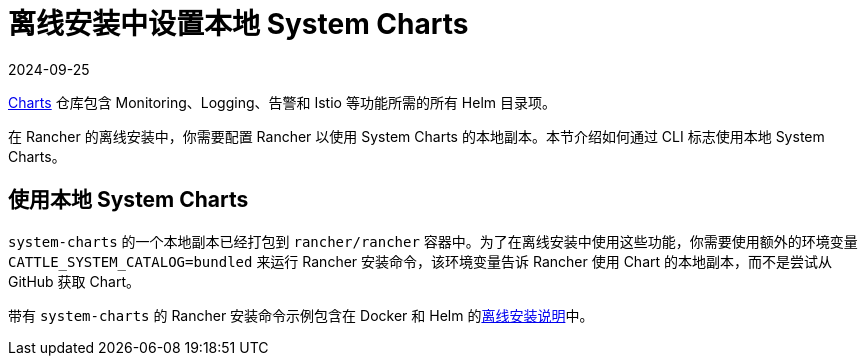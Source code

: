 = 离线安装中设置本地 System Charts
:revdate: 2024-09-25
:page-revdate: {revdate}

https://github.com/rancher/charts[Charts] 仓库包含 Monitoring、Logging、告警和 Istio 等功能所需的所有 Helm 目录项。

在 Rancher 的离线安装中，你需要配置 Rancher 以使用 System Charts 的本地副本。本节介绍如何通过 CLI 标志使用本地 System Charts。

== 使用本地 System Charts

`system-charts` 的一个本地副本已经打包到 `rancher/rancher` 容器中。为了在离线安装中使用这些功能，你需要使用额外的环境变量 `CATTLE_SYSTEM_CATALOG=bundled` 来运行 Rancher 安装命令，该环境变量告诉 Rancher 使用 Chart 的本地副本，而不是尝试从 GitHub 获取 Chart。

带有 `system-charts` 的 Rancher 安装命令示例包含在 Docker 和 Helm 的xref:installation-and-upgrade/other-installation-methods/air-gapped/air-gapped.adoc[离线安装说明]中。
